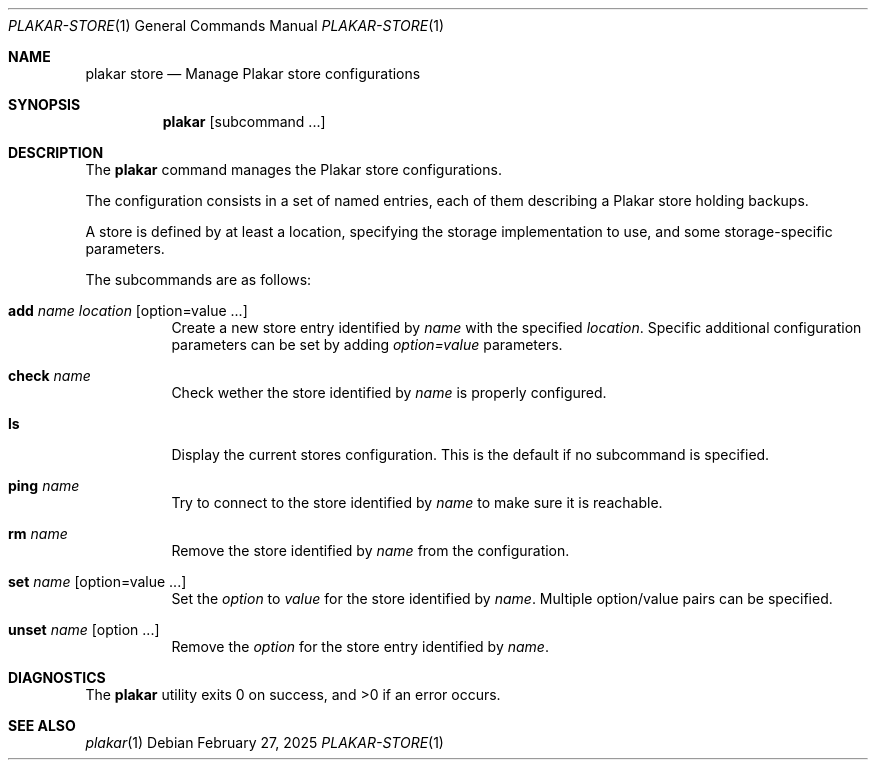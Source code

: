 .Dd February 27, 2025
.Dt PLAKAR-STORE 1
.Os
.Sh NAME
.Nm plakar store
.Nd Manage Plakar store configurations
.Sh SYNOPSIS
.Nm
.Op subcommand ...
.Sh DESCRIPTION
The
.Nm
command manages the Plakar store configurations.
.Pp
The configuration consists in a set of named entries, each of them
describing a Plakar store holding backups.
.Pp
A store is defined by at least a location, specifying the storage
implementation to use, and some storage-specific parameters.
.Pp
The subcommands are as follows:
.Bl -tag -width Ds
.It Cm add Ar name Ar location Op option=value ...
Create a new store entry identified by
.Ar name
with the specified
.Ar location .
Specific additional configuration parameters can be set by adding
.Ar option=value
parameters.
.It Cm check Ar name
Check wether the store identified by
.Ar name
is properly configured.
.It Cm ls
Display the current stores configuration.
This is the default if no subcommand is specified.
.It Cm ping Ar name
Try to connect to the store identified by
.Ar name
to make sure it is reachable.
.It Cm rm Ar name
Remove the store identified by
.Ar name
from the configuration.
.It Cm set Ar name Op option=value ...
Set the
.Ar option
to
.Ar value
for the store identified by
.Ar name .
Multiple option/value pairs can be specified.
.It Cm unset Ar name Op option ...
Remove the
.Ar option
for the store entry identified by
.Ar name .
.Sh DIAGNOSTICS
.Ex -std
.Sh SEE ALSO
.Xr plakar 1
